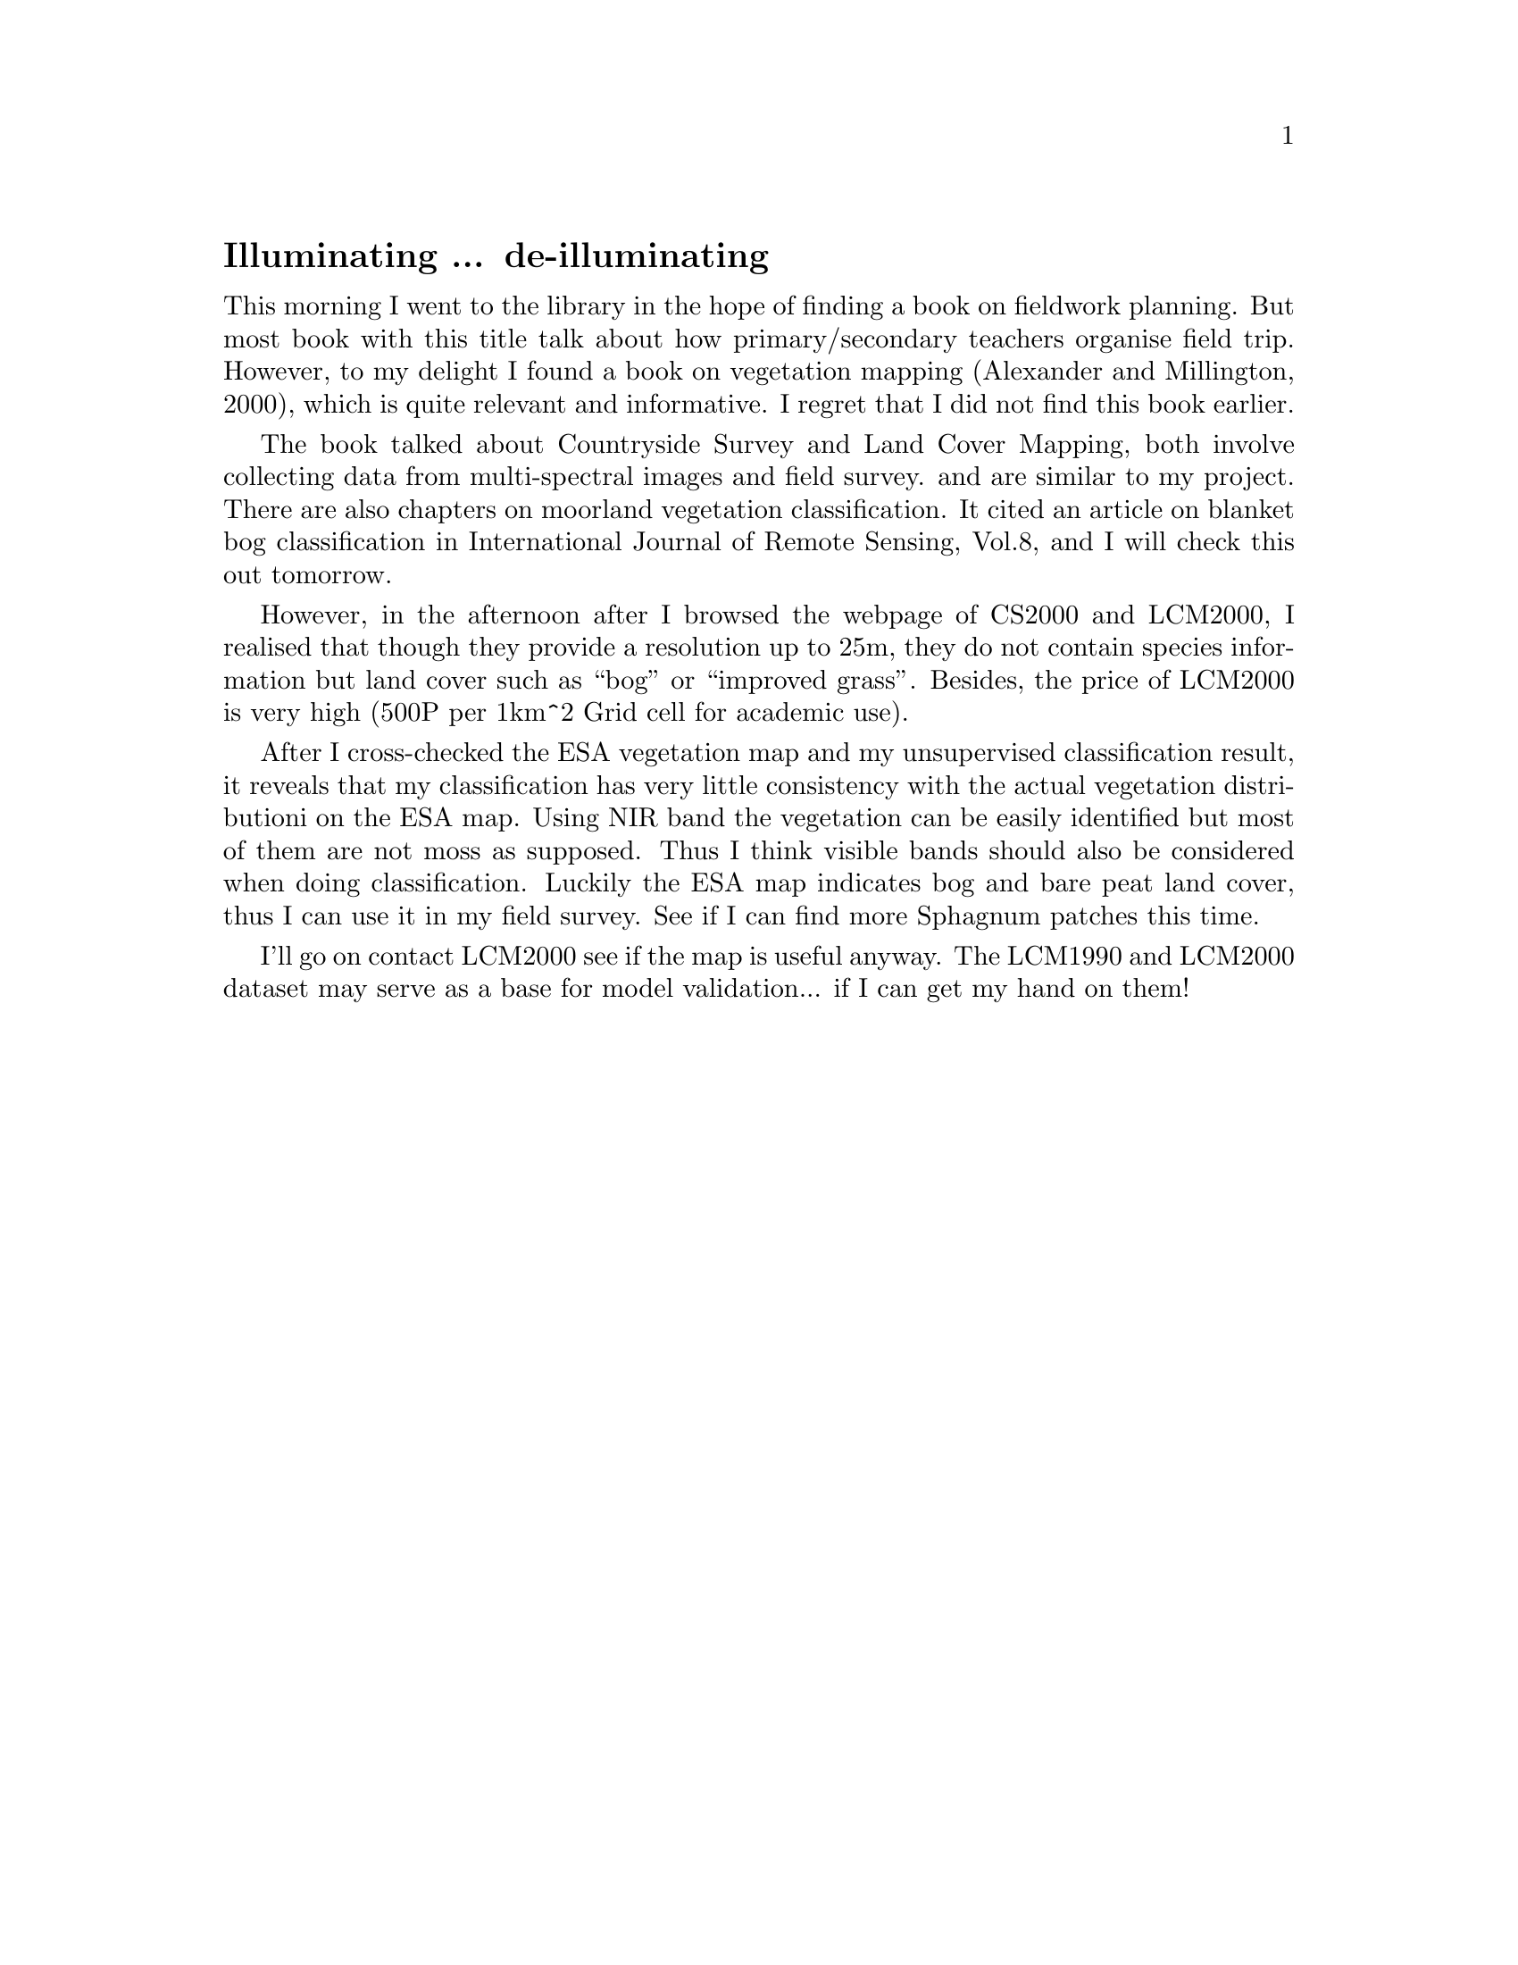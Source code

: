 @node 2006-05-27
@unnumberedsec Illuminating ... de-illuminating

This morning I went to the library in the hope of finding a book on fieldwork planning. But most book with this title talk about how primary/secondary teachers organise field trip. However, to my delight I found a book on vegetation mapping (Alexander and Millington, 2000), which is quite relevant and informative. I regret that I did not find this book earlier.

The book talked about Countryside Survey and Land Cover Mapping, both involve collecting data from multi-spectral images and field survey. and are similar to my project. There are also chapters on moorland vegetation classification. It cited an article on blanket bog classification in International Journal of Remote Sensing, Vol.8, and I will check this out tomorrow.

However, in the afternoon after I browsed the webpage of CS2000 and LCM2000, I realised that though they provide a resolution up to 25m, they do not contain species information but land cover such as ``bog'' or ``improved grass''. Besides, the price of LCM2000 is very high (500P per 1km^2 Grid cell for academic use).

After I cross-checked the ESA vegetation map and my unsupervised classification result, it reveals that my classification has very little consistency with the actual vegetation distributioni on the ESA map. Using NIR band the vegetation can be easily identified but most of them are not moss as supposed. Thus I think visible bands should also be considered when doing classification. Luckily the ESA map indicates bog and bare peat land cover, thus I can use it in my field survey. See if I can find more Sphagnum patches this time.

I'll go on contact LCM2000 see if the map is useful anyway. The LCM1990 and LCM2000 dataset may serve as a base for model validation... if I can get my hand on them!
